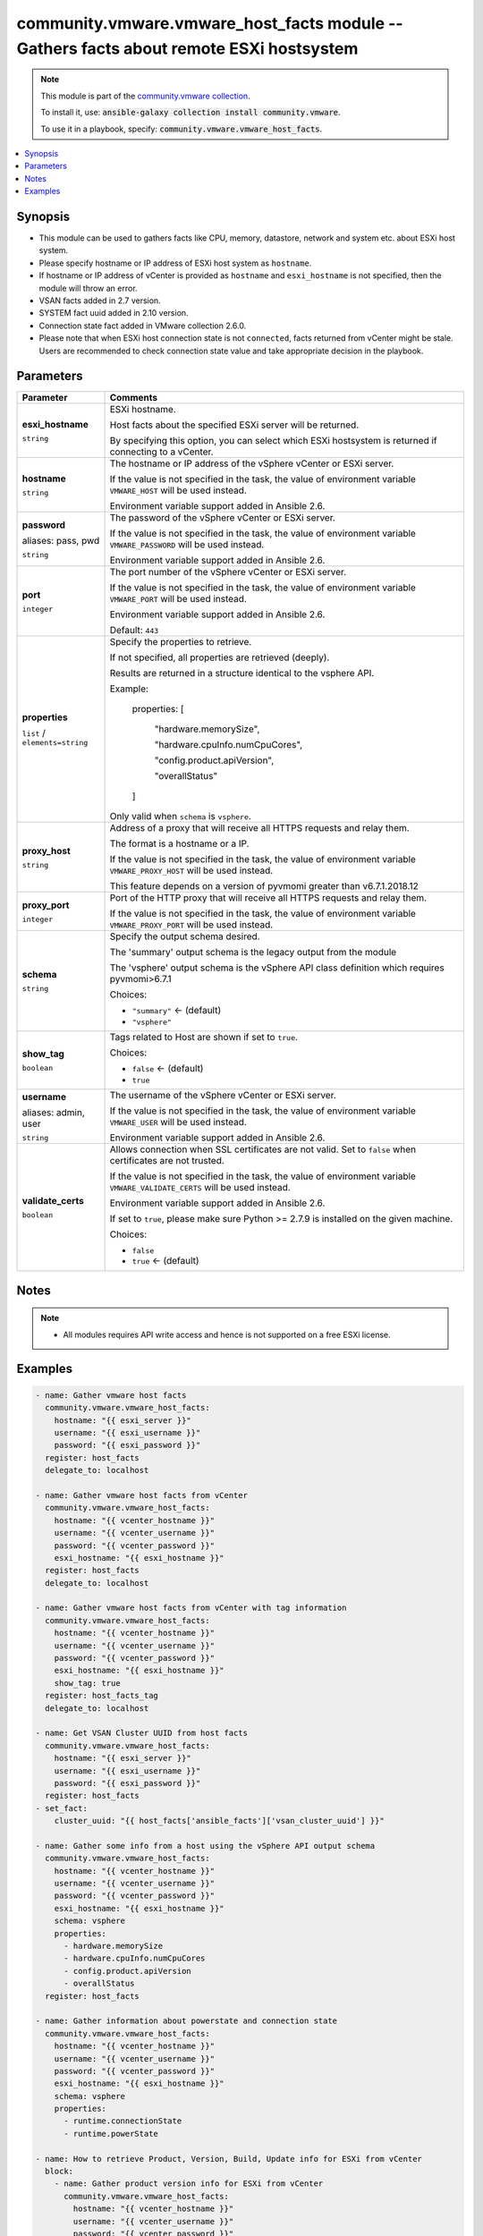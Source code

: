 

community.vmware.vmware_host_facts module -- Gathers facts about remote ESXi hostsystem
+++++++++++++++++++++++++++++++++++++++++++++++++++++++++++++++++++++++++++++++++++++++

.. note::
    This module is part of the `community.vmware collection <https://galaxy.ansible.com/community/vmware>`_.

    To install it, use: :code:`ansible-galaxy collection install community.vmware`.

    To use it in a playbook, specify: :code:`community.vmware.vmware_host_facts`.


.. contents::
   :local:
   :depth: 1


Synopsis
--------

- This module can be used to gathers facts like CPU, memory, datastore, network and system etc. about ESXi host system.
- Please specify hostname or IP address of ESXi host system as \ :literal:`hostname`\ .
- If hostname or IP address of vCenter is provided as \ :literal:`hostname`\  and \ :literal:`esxi\_hostname`\  is not specified, then the module will throw an error.
- VSAN facts added in 2.7 version.
- SYSTEM fact uuid added in 2.10 version.
- Connection state fact added in VMware collection 2.6.0.
- Please note that when ESXi host connection state is not \ :literal:`connected`\ , facts returned from vCenter might be stale. Users are recommended to check connection state value and take appropriate decision in the playbook.








Parameters
----------

.. list-table::
  :widths: auto
  :header-rows: 1

  * - Parameter
    - Comments

  * - .. raw:: html

        <div style="display: flex;"><div style="flex: 1 0 auto; white-space: nowrap; margin-left: 0.25em;">

      .. _parameter-esxi_hostname:

      **esxi_hostname**

      :literal:`string`

      .. raw:: html

        </div></div>

    - 
      ESXi hostname.

      Host facts about the specified ESXi server will be returned.

      By specifying this option, you can select which ESXi hostsystem is returned if connecting to a vCenter.



  * - .. raw:: html

        <div style="display: flex;"><div style="flex: 1 0 auto; white-space: nowrap; margin-left: 0.25em;">

      .. _parameter-hostname:

      **hostname**

      :literal:`string`

      .. raw:: html

        </div></div>

    - 
      The hostname or IP address of the vSphere vCenter or ESXi server.

      If the value is not specified in the task, the value of environment variable \ :literal:`VMWARE\_HOST`\  will be used instead.

      Environment variable support added in Ansible 2.6.



  * - .. raw:: html

        <div style="display: flex;"><div style="flex: 1 0 auto; white-space: nowrap; margin-left: 0.25em;">

      .. _parameter-pass:
      .. _parameter-password:
      .. _parameter-pwd:

      **password**

      aliases: pass, pwd

      :literal:`string`

      .. raw:: html

        </div></div>

    - 
      The password of the vSphere vCenter or ESXi server.

      If the value is not specified in the task, the value of environment variable \ :literal:`VMWARE\_PASSWORD`\  will be used instead.

      Environment variable support added in Ansible 2.6.



  * - .. raw:: html

        <div style="display: flex;"><div style="flex: 1 0 auto; white-space: nowrap; margin-left: 0.25em;">

      .. _parameter-port:

      **port**

      :literal:`integer`

      .. raw:: html

        </div></div>

    - 
      The port number of the vSphere vCenter or ESXi server.

      If the value is not specified in the task, the value of environment variable \ :literal:`VMWARE\_PORT`\  will be used instead.

      Environment variable support added in Ansible 2.6.


      Default: :literal:`443`


  * - .. raw:: html

        <div style="display: flex;"><div style="flex: 1 0 auto; white-space: nowrap; margin-left: 0.25em;">

      .. _parameter-properties:

      **properties**

      :literal:`list` / :literal:`elements=string`

      .. raw:: html

        </div></div>

    - 
      Specify the properties to retrieve.

      If not specified, all properties are retrieved (deeply).

      Results are returned in a structure identical to the vsphere API.

      Example:

         properties: [

            "hardware.memorySize",

            "hardware.cpuInfo.numCpuCores",

            "config.product.apiVersion",

            "overallStatus"

         ]

      Only valid when \ :literal:`schema`\  is \ :literal:`vsphere`\ .



  * - .. raw:: html

        <div style="display: flex;"><div style="flex: 1 0 auto; white-space: nowrap; margin-left: 0.25em;">

      .. _parameter-proxy_host:

      **proxy_host**

      :literal:`string`

      .. raw:: html

        </div></div>

    - 
      Address of a proxy that will receive all HTTPS requests and relay them.

      The format is a hostname or a IP.

      If the value is not specified in the task, the value of environment variable \ :literal:`VMWARE\_PROXY\_HOST`\  will be used instead.

      This feature depends on a version of pyvmomi greater than v6.7.1.2018.12



  * - .. raw:: html

        <div style="display: flex;"><div style="flex: 1 0 auto; white-space: nowrap; margin-left: 0.25em;">

      .. _parameter-proxy_port:

      **proxy_port**

      :literal:`integer`

      .. raw:: html

        </div></div>

    - 
      Port of the HTTP proxy that will receive all HTTPS requests and relay them.

      If the value is not specified in the task, the value of environment variable \ :literal:`VMWARE\_PROXY\_PORT`\  will be used instead.



  * - .. raw:: html

        <div style="display: flex;"><div style="flex: 1 0 auto; white-space: nowrap; margin-left: 0.25em;">

      .. _parameter-schema:

      **schema**

      :literal:`string`

      .. raw:: html

        </div></div>

    - 
      Specify the output schema desired.

      The 'summary' output schema is the legacy output from the module

      The 'vsphere' output schema is the vSphere API class definition which requires pyvmomi\>6.7.1


      Choices:

      - :literal:`"summary"` ← (default)
      - :literal:`"vsphere"`



  * - .. raw:: html

        <div style="display: flex;"><div style="flex: 1 0 auto; white-space: nowrap; margin-left: 0.25em;">

      .. _parameter-show_tag:

      **show_tag**

      :literal:`boolean`

      .. raw:: html

        </div></div>

    - 
      Tags related to Host are shown if set to \ :literal:`true`\ .


      Choices:

      - :literal:`false` ← (default)
      - :literal:`true`



  * - .. raw:: html

        <div style="display: flex;"><div style="flex: 1 0 auto; white-space: nowrap; margin-left: 0.25em;">

      .. _parameter-admin:
      .. _parameter-user:
      .. _parameter-username:

      **username**

      aliases: admin, user

      :literal:`string`

      .. raw:: html

        </div></div>

    - 
      The username of the vSphere vCenter or ESXi server.

      If the value is not specified in the task, the value of environment variable \ :literal:`VMWARE\_USER`\  will be used instead.

      Environment variable support added in Ansible 2.6.



  * - .. raw:: html

        <div style="display: flex;"><div style="flex: 1 0 auto; white-space: nowrap; margin-left: 0.25em;">

      .. _parameter-validate_certs:

      **validate_certs**

      :literal:`boolean`

      .. raw:: html

        </div></div>

    - 
      Allows connection when SSL certificates are not valid. Set to \ :literal:`false`\  when certificates are not trusted.

      If the value is not specified in the task, the value of environment variable \ :literal:`VMWARE\_VALIDATE\_CERTS`\  will be used instead.

      Environment variable support added in Ansible 2.6.

      If set to \ :literal:`true`\ , please make sure Python \>= 2.7.9 is installed on the given machine.


      Choices:

      - :literal:`false`
      - :literal:`true` ← (default)





Notes
-----

.. note::
   - All modules requires API write access and hence is not supported on a free ESXi license.


Examples
--------

.. code-block:: yaml+jinja

    
    - name: Gather vmware host facts
      community.vmware.vmware_host_facts:
        hostname: "{{ esxi_server }}"
        username: "{{ esxi_username }}"
        password: "{{ esxi_password }}"
      register: host_facts
      delegate_to: localhost

    - name: Gather vmware host facts from vCenter
      community.vmware.vmware_host_facts:
        hostname: "{{ vcenter_hostname }}"
        username: "{{ vcenter_username }}"
        password: "{{ vcenter_password }}"
        esxi_hostname: "{{ esxi_hostname }}"
      register: host_facts
      delegate_to: localhost

    - name: Gather vmware host facts from vCenter with tag information
      community.vmware.vmware_host_facts:
        hostname: "{{ vcenter_hostname }}"
        username: "{{ vcenter_username }}"
        password: "{{ vcenter_password }}"
        esxi_hostname: "{{ esxi_hostname }}"
        show_tag: true
      register: host_facts_tag
      delegate_to: localhost

    - name: Get VSAN Cluster UUID from host facts
      community.vmware.vmware_host_facts:
        hostname: "{{ esxi_server }}"
        username: "{{ esxi_username }}"
        password: "{{ esxi_password }}"
      register: host_facts
    - set_fact:
        cluster_uuid: "{{ host_facts['ansible_facts']['vsan_cluster_uuid'] }}"

    - name: Gather some info from a host using the vSphere API output schema
      community.vmware.vmware_host_facts:
        hostname: "{{ vcenter_hostname }}"
        username: "{{ vcenter_username }}"
        password: "{{ vcenter_password }}"
        esxi_hostname: "{{ esxi_hostname }}"
        schema: vsphere
        properties:
          - hardware.memorySize
          - hardware.cpuInfo.numCpuCores
          - config.product.apiVersion
          - overallStatus
      register: host_facts

    - name: Gather information about powerstate and connection state
      community.vmware.vmware_host_facts:
        hostname: "{{ vcenter_hostname }}"
        username: "{{ vcenter_username }}"
        password: "{{ vcenter_password }}"
        esxi_hostname: "{{ esxi_hostname }}"
        schema: vsphere
        properties:
          - runtime.connectionState
          - runtime.powerState

    - name: How to retrieve Product, Version, Build, Update info for ESXi from vCenter
      block:
        - name: Gather product version info for ESXi from vCenter
          community.vmware.vmware_host_facts:
            hostname: "{{ vcenter_hostname }}"
            username: "{{ vcenter_username }}"
            password: "{{ vcenter_password }}"
            esxi_hostname: "{{ esxi_hostname }}"
            schema: vsphere
            properties:
              - config.product
              - config.option
          register: gather_host_facts_result

        - name: Extract update level info from option properties
          set_fact:
            update_level_info: "{{ item.value }}"
          loop: "{{ gather_host_facts_result.ansible_facts.config.option }}"
          when:
            - item.key == 'Misc.HostAgentUpdateLevel'

        - name: The output of Product, Version, Build, Update info for ESXi
          debug:
            msg:
              - "Product : {{ gather_host_facts_result.ansible_facts.config.product.name }}"
              - "Version : {{ gather_host_facts_result.ansible_facts.config.product.version }}"
              - "Build   : {{ gather_host_facts_result.ansible_facts.config.product.build }}"
              - "Update  : {{ update_level_info }}"







Authors
~~~~~~~

- Wei Gao (@woshihaoren)



Collection links
~~~~~~~~~~~~~~~~

* `Issue Tracker <https://github.com/ansible-collections/community.vmware/issues?q=is%3Aissue+is%3Aopen+sort%3Aupdated-desc>`__
* `Homepage <https://github.com/ansible-collections/community.vmware>`__
* `Repository (Sources) <https://github.com/ansible-collections/community.vmware.git>`__

